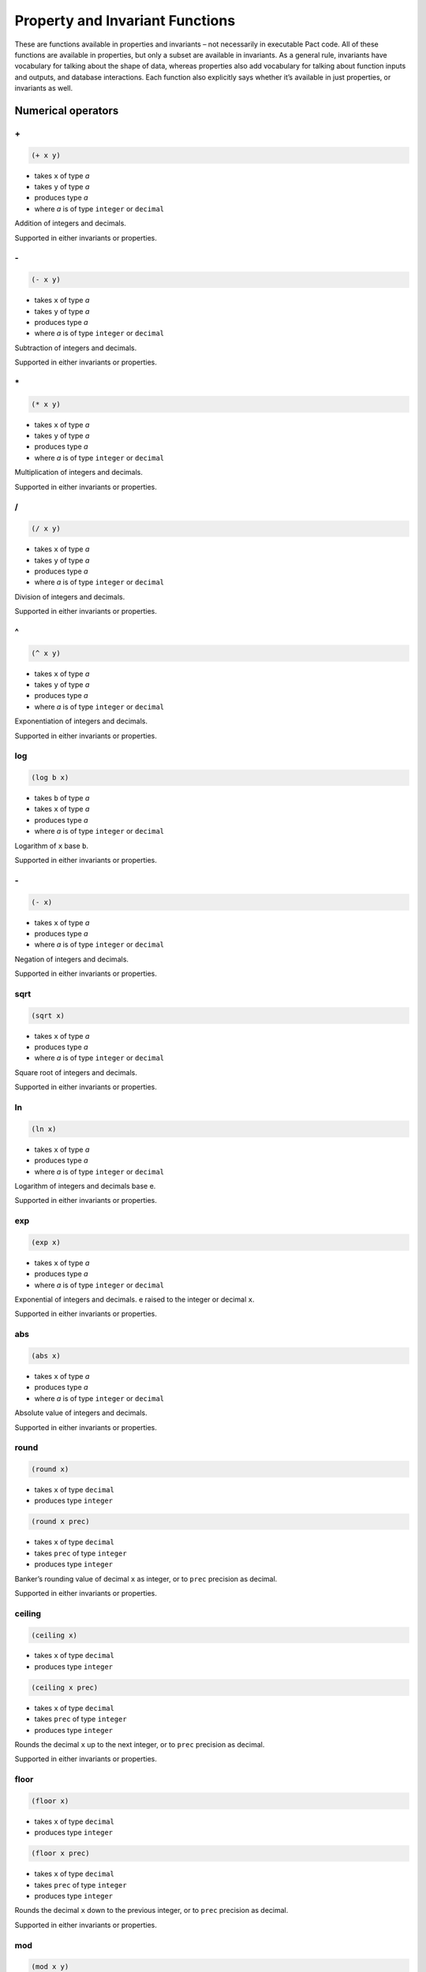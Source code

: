 .. properties-and-invariants:

Property and Invariant Functions
================================

These are functions available in properties and invariants – not
necessarily in executable Pact code. All of these functions are
available in properties, but only a subset are available in invariants.
As a general rule, invariants have vocabulary for talking about the
shape of data, whereas properties also add vocabulary for talking about
function inputs and outputs, and database interactions. Each function
also explicitly says whether it’s available in just properties, or
invariants as well.

.. Numerical:

Numerical operators
-------------------

.. FAddition:

\+
~~

.. code:: lisp

    (+ x y)

-  takes ``x`` of type *a*
-  takes ``y`` of type *a*
-  produces type *a*
-  where *a* is of type ``integer`` or ``decimal``

Addition of integers and decimals.

Supported in either invariants or properties.

.. FSubtraction:

\-
~~

.. code:: lisp

    (- x y)

-  takes ``x`` of type *a*
-  takes ``y`` of type *a*
-  produces type *a*
-  where *a* is of type ``integer`` or ``decimal``

Subtraction of integers and decimals.

Supported in either invariants or properties.

.. FMultiplication:

\*
~~

.. code:: lisp

    (* x y)

-  takes ``x`` of type *a*
-  takes ``y`` of type *a*
-  produces type *a*
-  where *a* is of type ``integer`` or ``decimal``

Multiplication of integers and decimals.

Supported in either invariants or properties.

.. FDivision:

/
~

.. code:: lisp

    (/ x y)

-  takes ``x`` of type *a*
-  takes ``y`` of type *a*
-  produces type *a*
-  where *a* is of type ``integer`` or ``decimal``

Division of integers and decimals.

Supported in either invariants or properties.

.. FExponentiation:

^
~

.. code:: lisp

    (^ x y)

-  takes ``x`` of type *a*
-  takes ``y`` of type *a*
-  produces type *a*
-  where *a* is of type ``integer`` or ``decimal``

Exponentiation of integers and decimals.

Supported in either invariants or properties.

.. FLogarithm:

log
~~~

.. code:: lisp

    (log b x)

-  takes ``b`` of type *a*
-  takes ``x`` of type *a*
-  produces type *a*
-  where *a* is of type ``integer`` or ``decimal``

Logarithm of ``x`` base ``b``.

Supported in either invariants or properties.

.. FNumericNegation:

\-
~~

.. code:: lisp

    (- x)

-  takes ``x`` of type *a*
-  produces type *a*
-  where *a* is of type ``integer`` or ``decimal``

Negation of integers and decimals.

Supported in either invariants or properties.

.. FSquareRoot:

sqrt
~~~~

.. code:: lisp

    (sqrt x)

-  takes ``x`` of type *a*
-  produces type *a*
-  where *a* is of type ``integer`` or ``decimal``

Square root of integers and decimals.

Supported in either invariants or properties.

.. FNaturalLogarithm:

ln
~~

.. code:: lisp

    (ln x)

-  takes ``x`` of type *a*
-  produces type *a*
-  where *a* is of type ``integer`` or ``decimal``

Logarithm of integers and decimals base e.

Supported in either invariants or properties.

.. FExponential:

exp
~~~

.. code:: lisp

    (exp x)

-  takes ``x`` of type *a*
-  produces type *a*
-  where *a* is of type ``integer`` or ``decimal``

Exponential of integers and decimals. e raised to the integer or decimal
``x``.

Supported in either invariants or properties.

.. FAbsoluteValue:

abs
~~~

.. code:: lisp

    (abs x)

-  takes ``x`` of type *a*
-  produces type *a*
-  where *a* is of type ``integer`` or ``decimal``

Absolute value of integers and decimals.

Supported in either invariants or properties.

.. FBankersRound:

round
~~~~~

.. code:: lisp

    (round x)

-  takes ``x`` of type ``decimal``
-  produces type ``integer``

.. code:: lisp

    (round x prec)

-  takes ``x`` of type ``decimal``
-  takes ``prec`` of type ``integer``
-  produces type ``integer``

Banker’s rounding value of decimal ``x`` as integer, or to ``prec``
precision as decimal.

Supported in either invariants or properties.

.. FCeilingRound:

ceiling
~~~~~~~

.. code:: lisp

    (ceiling x)

-  takes ``x`` of type ``decimal``
-  produces type ``integer``

.. code:: lisp

    (ceiling x prec)

-  takes ``x`` of type ``decimal``
-  takes ``prec`` of type ``integer``
-  produces type ``integer``

Rounds the decimal ``x`` up to the next integer, or to ``prec``
precision as decimal.

Supported in either invariants or properties.

.. FFloorRound:

floor
~~~~~

.. code:: lisp

    (floor x)

-  takes ``x`` of type ``decimal``
-  produces type ``integer``

.. code:: lisp

    (floor x prec)

-  takes ``x`` of type ``decimal``
-  takes ``prec`` of type ``integer``
-  produces type ``integer``

Rounds the decimal ``x`` down to the previous integer, or to ``prec``
precision as decimal.

Supported in either invariants or properties.

.. FModulus:

mod
~~~

.. code:: lisp

    (mod x y)

-  takes ``x`` of type ``integer``
-  takes ``y`` of type ``integer``
-  produces type ``integer``

Integer modulus

Supported in either invariants or properties.

.. Logical:

Logical operators
-----------------

.. FGreaterThan:

>
~

.. code:: lisp

    (> x y)

-  takes ``x`` of type *a*
-  takes ``y`` of type *a*
-  produces type ``bool``
-  where *a* is of type ``integer`` or ``decimal``

True if ``x`` > ``y``

Supported in either invariants or properties.

.. FLessThan:

<
~

.. code:: lisp

    (< x y)

-  takes ``x`` of type *a*
-  takes ``y`` of type *a*
-  produces type ``bool``
-  where *a* is of type ``integer`` or ``decimal``

True if ``x`` < ``y``

Supported in either invariants or properties.

.. FGreaterThanOrEqual:

>=
~~

.. code:: lisp

    (>= x y)

-  takes ``x`` of type *a*
-  takes ``y`` of type *a*
-  produces type ``bool``
-  where *a* is of type ``integer`` or ``decimal``

True if ``x`` >= ``y``

Supported in either invariants or properties.

.. FLessThanOrEqual:

<=
~~

.. code:: lisp

    (<= x y)

-  takes ``x`` of type *a*
-  takes ``y`` of type *a*
-  produces type ``bool``
-  where *a* is of type ``integer`` or ``decimal``

True if ``x`` <= ``y``

Supported in either invariants or properties.

.. FEquality:

=
~

.. code:: lisp

    (= x y)

-  takes ``x`` of type *a*
-  takes ``y`` of type *a*
-  produces type ``bool``
-  where *a* is of type ``integer``, ``decimal``, ``string``, ``time``,
   ``bool``, ``object``, or ``keyset``

True if ``x`` = ``y``

Supported in either invariants or properties.

.. FInequality:

!=
~~

.. code:: lisp

    (!= x y)

-  takes ``x`` of type *a*
-  takes ``y`` of type *a*
-  produces type ``bool``
-  where *a* is of type ``integer``, ``decimal``, ``string``, ``time``,
   ``bool``, ``object``, or ``keyset``

True if ``x`` != ``y``

Supported in either invariants or properties.

.. FLogicalConjunction:

and
~~~

.. code:: lisp

    (and x y)

-  takes ``x`` of type ``bool``
-  takes ``y`` of type ``bool``
-  produces type ``bool``

Short-circuiting logical conjunction

Supported in either invariants or properties.

.. FLogicalDisjunction:

or
~~

.. code:: lisp

    (or x y)

-  takes ``x`` of type ``bool``
-  takes ``y`` of type ``bool``
-  produces type ``bool``

Short-circuiting logical disjunction

Supported in either invariants or properties.

.. FLogicalNegation:

not
~~~

.. code:: lisp

    (not x)

-  takes ``x`` of type ``bool``
-  produces type ``bool``

Logical negation

Supported in either invariants or properties.

.. FLogicalImplication:

when
~~~~

.. code:: lisp

    (when x y)

-  takes ``x`` of type ``bool``
-  takes ``y`` of type ``bool``
-  produces type ``bool``

Logical implication. Equivalent to ``(or (not x) y)``.

Supported in either invariants or properties.

.. Object:

Object operators
----------------

.. FObjectProjection:

at
~~

.. code:: lisp

    (at k o)

-  takes ``k`` of type ``string``
-  takes ``o`` of type ``object``
-  produces type ``bool``

Object projection

Supported in either invariants or properties.

.. FObjectMerge:

\+
~~

.. code:: lisp

    (+ x y)

-  takes ``x`` of type ``object``
-  takes ``y`` of type ``object``
-  produces type ``object``

Object merge

Supported in either invariants or properties.

.. String:

String operators
----------------

.. FStringLength:

length
~~~~~~

.. code:: lisp

    (length s)

-  takes ``s`` of type ``string``
-  produces type ``integer``

String length

Supported in either invariants or properties.

.. FStringConcatenation:

\+
~~

.. code:: lisp

    (+ s t)

-  takes ``s`` of type ``string``
-  takes ``t`` of type ``string``
-  produces type ``string``

String concatenation

Supported in either invariants or properties.

.. Temporal:

Temporal operators
------------------

.. FTemporalAddition:

add-time
~~~~~~~~

.. code:: lisp

    (add-time t s)

-  takes ``t`` of type ``time``
-  takes ``s`` of type *a*
-  produces type ``time``
-  where *a* is of type ``integer`` or ``decimal``

Add seconds to a time

Supported in either invariants or properties.

.. Quantification:

Quantification operators
------------------------

.. FUniversalQuantification:

forall
~~~~~~

.. code:: lisp

    (forall (x:string) y)

-  binds ``x`` of type *a*
-  takes ``y`` of type *r*
-  produces type *r*
-  where *a* is *any type*
-  where *r* is *any type*

Bind a universally-quantified variable

Supported in properties only.

.. FExistentialQuantification:

exists
~~~~~~

.. code:: lisp

    (exists (x:string) y)

-  binds ``x`` of type *a*
-  takes ``y`` of type *r*
-  produces type *r*
-  where *a* is *any type*
-  where *r* is *any type*

Bind an existentially-quantified variable

Supported in properties only.

.. Transactional:

Transactional operators
-----------------------

.. FTransactionAborts:

abort
~~~~~

.. code:: lisp

    abort

-  of type ``bool``

Whether the transaction aborts. This function is only useful when
expressing propositions that do not assume transaction success.
Propositions defined via ``property`` implicitly assume transaction
success. We will be adding a new mode in which to use this feature in
the future – please let us know if you need this functionality.

Supported in properties only.

.. FTransactionSucceeds:

success
~~~~~~~

.. code:: lisp

    success

-  of type ``bool``

Whether the transaction succeeds. This function is only useful when
expressing propositions that do not assume transaction success.
Propositions defined via ``property`` implicitly assume transaction
success. We will be adding a new mode in which to use this feature in
the future – please let us know if you need this functionality.

Supported in properties only.

.. FFunctionResult:

result
~~~~~~

.. code:: lisp

    result

-  of type *r*
-  where *r* is *any type*

The return value of the function under test

Supported in properties only.

.. Database:

Database operators
------------------

.. FTableWritten:

table-written
~~~~~~~~~~~~~

.. code:: lisp

    (table-written t)

-  takes ``t`` of type *a*
-  produces type ``bool``
-  where *a* is of type ``table`` or ``string``

Whether a table is written in the function under analysis

Supported in properties only.

.. FTableRead:

table-read
~~~~~~~~~~

.. code:: lisp

    (table-read t)

-  takes ``t`` of type *a*
-  produces type ``bool``
-  where *a* is of type ``table`` or ``string``

Whether a table is read in the function under analysis

Supported in properties only.

.. FCellDelta:

cell-delta
~~~~~~~~~~

.. code:: lisp

    (cell-delta t c r)

-  takes ``t`` of type *a*
-  takes ``c`` of type *b*
-  takes ``r`` of type ``string``
-  produces type *c*
-  where *a* is of type ``table`` or ``string``
-  where *b* is of type ``column`` or ``string``
-  where *c* is of type ``integer`` or ``decimal``

The difference in a cell’s value before and after the transaction

Supported in properties only.

.. FColumnDelta:

column-delta
~~~~~~~~~~~~

.. code:: lisp

    (column-delta t c)

-  takes ``t`` of type *a*
-  takes ``c`` of type *b*
-  produces type *c*
-  where *a* is of type ``table`` or ``string``
-  where *b* is of type ``column`` or ``string``
-  where *c* is of type ``integer`` or ``decimal``

The difference in a column’s total summed value before and after the
transaction

Supported in properties only.

.. FRowRead:

row-read
~~~~~~~~

.. code:: lisp

    (row-read t r)

-  takes ``t`` of type *a*
-  takes ``r`` of type ``string``
-  produces type ``bool``
-  where *a* is of type ``table`` or ``string``

Whether a row is read in the function under analysis

Supported in properties only.

.. FRowWritten:

row-written
~~~~~~~~~~~

.. code:: lisp

    (row-written t r)

-  takes ``t`` of type *a*
-  takes ``r`` of type ``string``
-  produces type ``bool``
-  where *a* is of type ``table`` or ``string``

Whether a row is written in the function under analysis

Supported in properties only.

.. FRowReadCount:

row-read-count
~~~~~~~~~~~~~~

.. code:: lisp

    (row-read-count t r)

-  takes ``t`` of type *a*
-  takes ``r`` of type ``string``
-  produces type ``integer``
-  where *a* is of type ``table`` or ``string``

The number of times a row is read during a transaction

Supported in properties only.

.. FRowWriteCount:

row-write-count
~~~~~~~~~~~~~~~

.. code:: lisp

    (row-write-count t r)

-  takes ``t`` of type *a*
-  takes ``r`` of type ``string``
-  produces type ``integer``
-  where *a* is of type ``table`` or ``string``

The number of times a row is written during a transaction

Supported in properties only.

.. Authorization:

Authorization operators
-----------------------

.. FAuthorizedBy:

authorized-by
~~~~~~~~~~~~~

.. code:: lisp

    (authorized-by k)

-  takes ``k`` of type ``string``
-  produces type ``bool``

Whether the named keyset is enforced by the function under analysis

Supported in properties only.

.. FRowEnforced:

row-enforced
~~~~~~~~~~~~

.. code:: lisp

    (row-enforced t c r)

-  takes ``t`` of type *a*
-  takes ``c`` of type *b*
-  takes ``r`` of type ``string``
-  produces type ``bool``
-  where *a* is of type ``table`` or ``string``
-  where *b* is of type ``column`` or ``string``

Whether the keyset in the row is enforced by the function under analysis

Supported in properties only.
